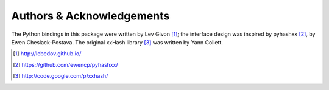 .. -*- rst -*-

Authors & Acknowledgements
==========================
The Python bindings in this package were written by Lev Givon [1]_; the
interface design was inspired by pyhashxx [2]_, by Ewen Cheslack-Postava.
The original xxHash library [3]_ was written by Yann Collett.

.. [1] http://lebedov.github.io/
.. [2] https://github.com/ewencp/pyhashxx/
.. [3] http://code.google.com/p/xxhash/
